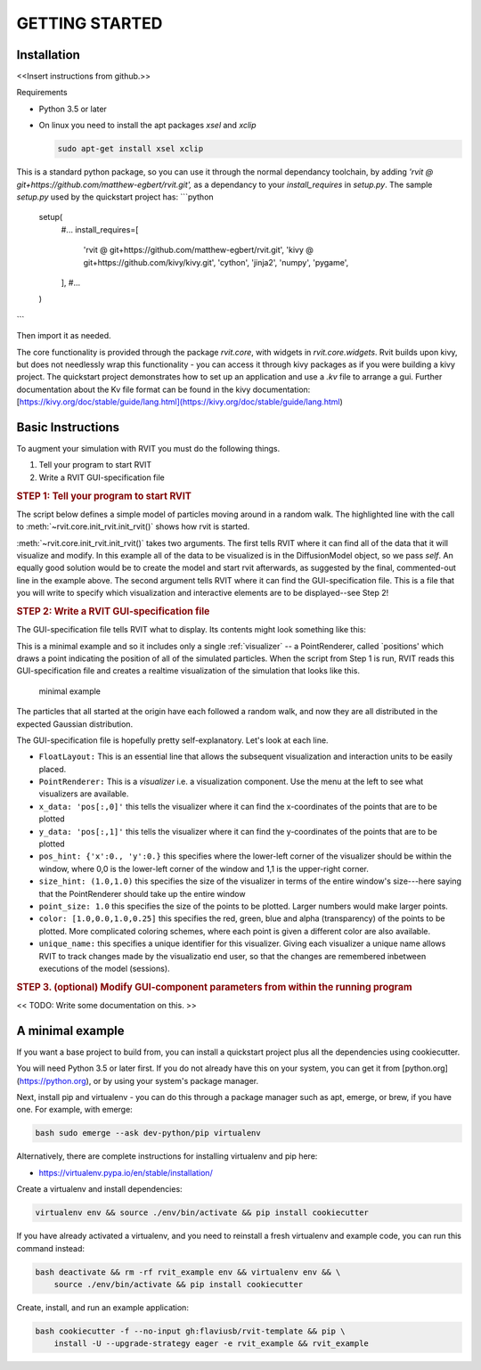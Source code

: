 ===============
GETTING STARTED
===============

Installation
============
<<Insert instructions from github.>>

Requirements

* Python 3.5 or later
* On linux you need to install the apt packages `xsel` and `xclip`

  .. code-block:: bash

    sudo apt-get install xsel xclip


This is a standard python package, so you can use it through the normal
dependancy toolchain, by adding `'rvit @
git+https://github.com/matthew-egbert/rvit.git',` as a dependancy to your
`install_requires` in `setup.py`. The sample `setup.py` used by the quickstart
project has:
```python
  setup(
    #...
    install_requires=[
        'rvit @ git+https://github.com/matthew-egbert/rvit.git',
        'kivy @ git+https://github.com/kivy/kivy.git',
        'cython',
        'jinja2',
        'numpy',
        'pygame',
    ],
    #...
  )
```

Then import it as needed.

The core functionality is provided through the package `rvit.core`, with widgets
in `rvit.core.widgets`. Rvit builds upon kivy, but does not needlessly wrap this
functionality - you can access it through kivy packages as if you were building
a kivy project. The quickstart project demonstrates how to set up an application
and use a `.kv` file to arrange a gui. Further documentation about the Kv file
format can be found in the kivy documentation:
[https://kivy.org/doc/stable/guide/lang.html](https://kivy.org/doc/stable/guide/lang.html)
    
  
Basic Instructions
==================
To augment your simulation with RVIT you must do the following things.

1. Tell your program to start RVIT
2. Write a RVIT GUI-specification file

.. rubric:: STEP 1: Tell your program to start RVIT

The script below defines a simple model of particles moving around in a random
walk. The highlighted line with the call to :meth:`~rvit.core.init_rvit.init_rvit()`  
shows how rvit is started. 

.. literalinclude :: ./code_examples/minimal_example/main.py
    :language: python
    :emphasize-lines: 17	   
    
:meth:`~rvit.core.init_rvit.init_rvit()` takes two arguments. The first tells
RVIT where it can find all of the data that it will visualize and modify. In
this example all of the data to be visualized is in the DiffusionModel object,
so we pass `self`. An equally good solution would be to create the model and
start rvit afterwards, as suggested by the final, commented-out line in the
example above. The second argument tells RVIT where it can find the
GUI-specification file. This is a file that you will write to specify which
visualization and interactive elements are to be displayed--see Step 2!

.. rubric:: STEP 2: Write a RVIT GUI-specification file

The GUI-specification file tells RVIT what to display. Its contents 
might look something like this:

.. literalinclude :: ./code_examples/minimal_example/rvit.kv
    :language: python


This is a minimal example and so it includes only a single :ref:`visualizer` -- a
PointRenderer, called `positions' which draws a point indicating the position of
all of the simulated particles. When the script from Step 1 is run, RVIT reads
this GUI-specification file and creates a realtime visualization of the
simulation that looks like this.

.. figure:: ./code_examples/minimal_example/screenshot.png
    :width: 300px

    minimal example

The particles that all started at the origin have each followed a random walk,
and now they are all distributed in the expected Gaussian distribution.

The GUI-specification file is hopefully pretty self-explanatory. Let's look at
each line.

* ``FloatLayout:`` This is an essential line that allows the subsequent
  visualization and interaction units to be easily placed.
  
* ``PointRenderer:`` This is a `visualizer` i.e. a visualization component. Use
  the menu at the left to see what visualizers are available.

* ``x_data: 'pos[:,0]'`` this tells the visualizer where it can find the
  x-coordinates of the points that are to be plotted 

* ``y_data: 'pos[:,1]'`` this tells the visualizer where it can find the
  y-coordinates of the points that are to be plotted
  
* ``pos_hint: {'x':0., 'y':0.}`` this specifies where the lower-left corner of the
  visualizer should be within the window, where 0,0 is the lower-left corner of
  the window and 1,1 is the upper-right corner.

* ``size_hint: (1.0,1.0)`` this specifies the size of the visualizer in terms of
  the entire window's size---here saying that the PointRenderer should take up
  the entire window

* ``point_size: 1.0`` this specifies the size of the points to be plotted. Larger
  numbers would make larger points.

* ``color: [1.0,0.0,1.0,0.25]`` this specifies the red, green, blue and alpha
  (transparency) of the points to be plotted. More complicated coloring schemes,
  where each point is given a different color are also available.

* ``unique_name:`` this specifies a unique identifier for this
  visualizer. Giving each visualizer a unique name allows RVIT to track
  changes made by the visualizatio end user, so that the changes are remembered
  inbetween executions of the model (sessions).

.. rubric:: STEP 3. (optional) Modify GUI-component parameters from within the
	    running program

<< TODO: Write some documentation on this. >> 




   
A minimal example
==========================================
If you want a base project to build from, you can install a quickstart project
plus all the dependencies using cookiecutter.

You will need Python 3.5 or later first. If you do not already have this on your
system, you can get it from [python.org](https://python.org), or by using your
system's package manager.

Next, install pip and virtualenv - you can do this through a package manager
such as apt, emerge, or brew, if you have one. For example, with emerge:

.. code-block:: bash

    bash sudo emerge --ask dev-python/pip virtualenv

Alternatively, there are complete instructions for installing virtualenv and pip
here:

* https://virtualenv.pypa.io/en/stable/installation/


Create a virtualenv and install dependencies:

.. code-block:: bash

    virtualenv env && source ./env/bin/activate && pip install cookiecutter

If you have already activated a virtualenv, and you need to reinstall a fresh
virtualenv and example code, you can run this command instead:

.. code-block:: bash

    bash deactivate && rm -rf rvit_example env && virtualenv env && \
        source ./env/bin/activate && pip install cookiecutter


Create, install, and run an example application:

.. code-block:: bash

    bash cookiecutter -f --no-input gh:flaviusb/rvit-template && pip \ 
        install -U --upgrade-strategy eager -e rvit_example && rvit_example 
